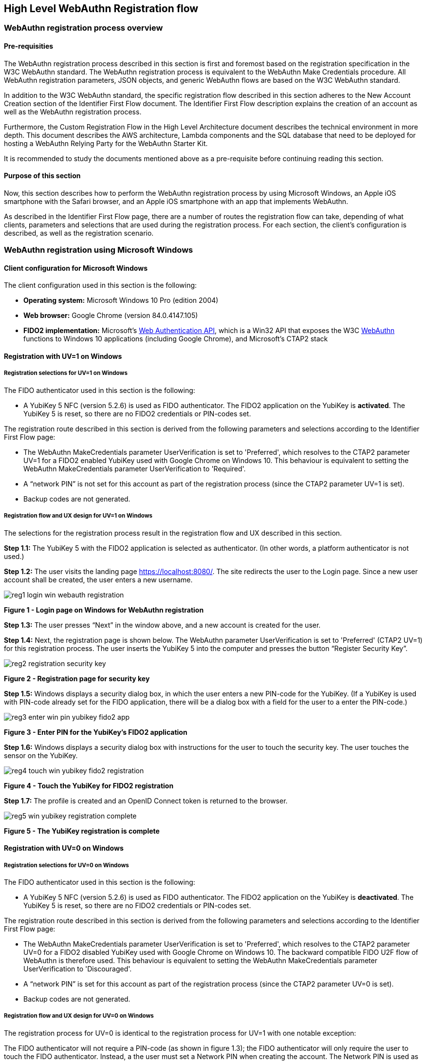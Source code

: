 == High Level WebAuthn Registration flow

=== WebAuthn registration process overview

==== Pre-requisities

The WebAuthn registration process described in this section is first and foremost based on the registration specification in the W3C WebAuthn standard. The WebAuthn registration process is equivalent to the WebAuthn Make Credentials procedure. All WebAuthn registration parameters, JSON objects, and generic WebAuthn flows are based on the W3C WebAuthn standard.

In addition to the W3C WebAuthn standard, the specific registration flow described in this section adheres to the New Account Creation section of the Identifier First Flow document. The Identifier First Flow description explains the creation of an account as well as the WebAuthn registration process.

Furthermore, the Custom Registration Flow in the High Level Architecture document describes the technical environment in more depth. This document describes the AWS architecture, Lambda components and the SQL database that need to be deployed for hosting a WebAuthn Relying Party for the WebAuthn Starter Kit.

It is recommended to study the documents mentioned above as a pre-requisite before continuing reading this section.

==== Purpose of this section

Now, this section describes how to perform the WebAuthn registration process by using Microsoft Windows, an Apple iOS smartphone with the Safari browser, and an Apple iOS smartphone with an app that implements WebAuthn.

As described in the Identifier First Flow page, there are a number of routes the registration flow can take, depending of what clients, parameters and selections that are used during the registration process. For each section, the client’s configuration is described, as well as the registration scenario.

=== WebAuthn registration using Microsoft Windows

==== Client configuration for Microsoft Windows

The client configuration used in this section is the following:

* *Operating system:* Microsoft Windows 10 Pro (edition 2004)

* *Web browser:* Google Chrome (version 84.0.4147.105)

* *FIDO2 implementation:* Microsoft’s
link:https://docs.microsoft.com/en-us/microsoft-edge/dev-guide/windows-integration/web-authentication[Web Authentication API], which is a Win32 API that exposes the W3C
link:https://www.w3.org/TR/webauthn/[WebAuthn] functions to Windows 10 applications (including Google Chrome), and Microsoft’s CTAP2 stack

==== Registration with UV=1 on Windows

===== Registration selections for UV=1 on Windows

The FIDO authenticator used in this section is the following:

* A YubiKey 5 NFC (version 5.2.6) is used as FIDO authenticator. The FIDO2 application on the YubiKey is *activated*. The YubiKey 5 is reset, so there are no FIDO2 credentials or PIN-codes set.

The registration route described in this section is derived from the following parameters and selections according to the Identifier First Flow page:

* The WebAuthn MakeCredentials parameter UserVerification is set to 'Preferred', which resolves to the CTAP2 parameter UV=1 for a FIDO2 enabled YubiKey used with Google Chrome on Windows 10. This behaviour is equivalent to setting the WebAuthn MakeCredentials parameter UserVerification to 'Required'.

* A “network PIN” is not set for this account as part of the registration process (since the CTAP2 parameter UV=1 is set).

* Backup codes are not generated.

===== Registration flow and UX design for UV=1 on Windows

The selections for the registration process result in the registration flow and UX described in this section.

*Step 1.1:* The YubiKey 5 with the FIDO2 application is selected as authenticator. (In other words, a platform authenticator is not used.)

*Step 1.2:* The user visits the landing page https://localhost:8080/. The site redirects the user to the Login page. Since a new user account shall be created, the user enters a new username.

image::reg1-login-win-webauth-registration.png[]
*Figure 1 - Login page on Windows for WebAuthn registration*

*Step 1.3:* The user presses “Next” in the window above, and a new account is created for the user.

*Step 1.4:* Next, the registration page is shown below. The WebAuthn parameter UserVerification is set to 'Preferred' (CTAP2 UV=1) for this registration process. The user inserts the YubiKey 5 into the computer and presses the button “Register Security Key”.

image::reg2-registration-security-key.png[]
*Figure 2 - Registration page for security key*

*Step 1.5:* Windows displays a security dialog box, in which the user enters a new PIN-code for the YubiKey. (If a YubiKey is used with PIN-code already set for the FIDO application, there will be a dialog box with a field for the user to a enter the PIN-code.)

image::reg3-enter-win-pin-yubikey-fido2-app.png[]
*Figure 3 - Enter PIN for the YubiKey’s FIDO2 application*

*Step 1.6:* Windows displays a security dialog box with instructions for the user to touch the security key. The user touches the sensor on the YubiKey.

image::reg4-touch-win-yubikey-fido2-registration.png[]
*Figure 4 - Touch the YubiKey for FIDO2 registration*

*Step 1.7:* The profile is created and an OpenID Connect token is returned to the browser.

image::reg5-win-yubikey-registration-complete.png[]
*Figure 5 - The YubiKey registration is complete*

==== Registration with UV=0 on Windows

===== Registration selections for UV=0 on Windows

The FIDO authenticator used in this section is the following:

* A YubiKey 5 NFC (version 5.2.6) is used as FIDO authenticator. The FIDO2 application on the YubiKey is *deactivated*. The YubiKey 5 is reset, so there are no FIDO2 credentials or PIN-codes set.

The registration route described in this section is derived from the following parameters and selections according to the Identifier First Flow page:

* The WebAuthn MakeCredentials parameter UserVerification is set to 'Preferred', which resolves to the CTAP2 parameter UV=0 for a FIDO2 disabled YubiKey used with Google Chrome on Windows 10. The backward compatible FIDO U2F flow of  WebAuthn is therefore used. This behaviour is equivalent to setting the WebAuthn MakeCredentials parameter UserVerification to 'Discouraged'.

* A “network PIN” is set for this account as part of the registration process (since the CTAP2 parameter UV=0 is set).

* Backup codes are not generated.

===== Registration flow and UX design for UV=0 on Windows

The registration process for UV=0 is identical to the registration process for UV=1 with one notable exception:

The FIDO authenticator will not require a PIN-code (as shown in figure 1.3); the FIDO authenticator will only require the user to touch the FIDO authenticator. Instead, a the user must set a Network PIN when creating the account. The Network PIN is used as first factor authentication to protect the account.

An example of how to set a Network PIN is shown in the screenshot below.

image::reg6-user-win-set-network-pin.png[]
*Figure 6 - The user sets a Network PIN*

=== WebAuthn registration using Apple MacOS

==== Client configuration for Apple MacOS

The client configuration used in this section is the following:

* *Operating system:* Apple MacOS Catalina 10.15.6

* *Web browser:* Google Chrome (version 84.0.4147.125)

* *FIDO2 implementation:* Google Chrome’s Web Authentication API, which is an API that exposes the W3C WebAuthn functions to MacOS applications (including Google Chrome), and Google’s CTAP2 stack

==== Registration with UV=1 on MacOS

===== Registration selections for UV=1 on MacOS

The FIDO authenticator used in this section is the following:

* A YubiKey 5 NFC (version 5.1.2) is used as FIDO authenticator. The FIDO2 application on the YubiKey is *activated*. The YubiKey 5 has a PIN-code set, but there are no FIDO2 credentials enrolled.

The registration route described in this section is derived from the following parameters and selections according to the Identifier First Flow page:

* The WebAuthn MakeCredentials parameter UserVerification is set to 'Preferred', which resolves to the CTAP2 parameter UV=1 for a FIDO2 enabled YubiKey with PIN used with Google Chrome on MacOS. This behaviour is equivalent to setting the WebAuthn MakeCredentials parameter UserVerification to 'Required'.

* A “network PIN” is not set for this account as part of the registration process (since the CTAP2 parameter UV=1 is set).

* Backup codes are not generated.

===== Registration flow and UX design for UV=1 on MacOS

The selections for the registration process result in the registration flow and UX described in this section.

*Step 2.1:* The YubiKey 5 with the FIDO2 application is selected as authenticator. (In other words, a platform authenticator is not used.)

*Step 2.2:* The user visits the landing page https://localhost:8080/. The site redirects the user to the Login page. Since a new user account shall be created, the user enters a new username.

image::reg7-login-mac-webauthn-registration.png[]
*Figure 7 - Login page on MacOS for WebAuthn registration*

*Step 2.3:* The user presses “Next” in the window above, and a new account is created for the user.

*Step 2.4:* Next, the registration page is shown below. The WebAuthn parameter UserVerification is set to 'Preferred' (CTAP2 UV=1) for this registration process. The user inserts the YubiKey 5 into the computer and presses the button “Register Security Key”.

image::reg8-registration-mac-security-key.png[]
*Figure 8 - Registration page for security key*

*Step 2.5:* Google Chrome displays a security dialog box, in which the user can select the authentication mechanism. The user selects “USB security key”.

image::reg9-select-mac-authentication-method.png[]
*Figure 9 - Select authentication mechanism*

*Step 2.6:* Google Chrome displays a security dialog box, which requests the user to insert the security key and touch it. The user inserts the YubiKey and presses the sensor.

image::reg10-insert-touch-mac-fido-authenticator.png[]
*Figure 10 - Insert the FIDO authenticator and touch it*

*Step 2.7:* Google Chrome displays a security dialog box, in which the user enters the PIN-code for the YubiKey.

image:reg11-enter-mac-pin-fido-authenticator.png[]
*Figure 11 - Enter the PIN for the FIDO authenticator*

*Step 2.8:* Google Chrome displays a security dialog box, which requests the user to touch the security key one more time. The user inserts the YubiKey and presses the sensor again.

image::reg12-touch-mac-fido-authenticator-again.png[]
*Figure 12 - Touch the FIDO authenticator one more time*

*Step 2.9:* The profile is created and an OpenID Connect token is returned to the browser.

image::reg13-mac-webauthn-registration-complete.png[]
*Figure 13 - The WebAuthn registration process is complete*

==== Registration with UV=0 on MacOS

===== Registration selections for UV=0 on MacOS

The FIDO authenticator used in this section is the following:

* A YubiKey 5 NFC (version 5.1.2) is used as FIDO authenticator. The FIDO2 application on the YubiKey is *deactivated*, which triggers the UV=0 behaviour on MacOS. Also a YubiKey with the FIDO2 application activated, but with no PIN-code set, will trigger the UV=0 flow on MacOS (which is a significant difference from Windows that will prompt the user for setting a PIN and activate the UV=1 process).

The registration route described in this section is derived from the following parameters and selections according to the Identifier First Flow page:

* The WebAuthn MakeCredentials parameter UserVerification is set to 'Preferred', which resolves to the CTAP2 parameter UV=0 for a FIDO2 disabled YubiKey used with Google Chrome on MacOS. The backward compatible FIDO U2F flow of WebAuthn is therefore used. This behaviour is equivalent to setting the WebAuthn MakeCredentials parameter UserVerification to 'Discouraged'.

* A “network PIN” is set for this account as part of the registration process (since the CTAP2 parameter UV=0 is set).

* Backup codes are not generated.

===== Registration flow and UX design for UV=0 on MacOS

The registration process for UV=0 is identical to the registration process for UV=1 with one notable exception:

The FIDO authenticator will not require a PIN-code (as shown in figure 11); the FIDO authenticator will only require the user to touch the FIDO authenticator. Instead, a the user must set a Network PIN when creating the account. The Network PIN is used as first factor authentication to protect the account.

An example of how to set a Network PIN is shown in the screenshot below.

image::reg14-user-mac-set-network-pin.png[]
*Figure 14 - The user sets a Network PIN*

=== WebAuthn registration using the Apple iOS Safari browser

==== Client configuration for Apple iOS with Safari

The client configuration used in this section is the following:

* *Operating system:* Apple iPhone iOS 14 developer beta 6

* *Web browser:* Apple iPhone Safari 14 developer beta 6

* *FIDO2 implementation:* Apple iPhone iOS 14 developer beta 6, which is an API that exposes the
link:https://www.w3.org/TR/webauthn/[W3C WebAuthn] functions to iOS applications (including Safari)

==== Registration with UV=1 on Apple iOS with Safari

===== Registration selections for UV=1 on Apple iOS with Safari

The FIDO authenticators used in this section is the following:

* A YubiKey 5Ci (version 5.2.7) is used as FIDO authenticator, which is plugged into the iPhone’s lightning port. The FIDO2 application on the YubiKey is *activated*. The YubiKey 5Ci has a PIN-code set, but there are no FIDO2 credentials enrolled.

* A YubiKey 5 NFC (version 5.2.6) is also used as FIDO authenticator, which is tapped to the iPhone’s NFC receiver. The FIDO2 application on the YubiKey is *activated*. The YubiKey 5 has a PIN-code set, but there are no FIDO2 credentials enrolled. The Yubico OTP application over NFC is deactivated, to avoid the NFC tag pop-up window.

The WebAuthn registration results are identical when using both YubiKeys.

The registration route described in this section is derived from the following parameters and selections according to the Identifier First Flow page:

* The WebAuthn MakeCredentials parameter UserVerification is set to 'Preferred', which resolves to the CTAP2 parameter UV=1 for a FIDO2 enabled YubiKey with PIN used with Safari on Apple iOS. This behaviour is equivalent to setting the WebAuthn MakeCredential parameter UserVerification to 'Required'.

* A “network PIN” is not set for this account as part of the registration process (since the CTAP2 parameter UV=1 is set).

* Backup codes are not generated.

===== Registration flow and UX design for UV=1 on Apple iOS with Safari

The selections for the registration process result in the registration flow and UX described in this section.

*Step 3.1:* The YubiKey with the FIDO2 application is selected as authenticator. (In other words, a platform authenticator is not used.)

*Step 3.2:*  The user visits the landing page https://dev.d3sohe8raj3jl8.amplifyapp.com. The site redirects the user to the Login page. Since a new user account shall be created, the user enters a new username.

image::reg15-login-ios-webauthn-registration.png[]
*Figure 15 - Login page on MacOS for WebAuthn registration*

*Step 3.3:* The user presses “Next” in the window above, and a new account is created for the user.

*Step 3.4:* Next, the registration page is shown below. The WebAuthn parameter UserVerification is set to 'Preferred' (CTAP2 UV=1) for this registration process. The user inserts the YubiKey 5Ci into the iPhone or taps the YubiKey 5 NFC and presses the button “Register Security Key”.

image::reg16-ios-registration-security-key.png[]
*Figure 16 - Registration page for security key*

*Step 3.5:* Safari displays a security dialog box, in which the user can select the authentication mechanism. The user selects “USB security key”.

image::reg17-select-ios-authentication-method.png[]
*Figure 17 - Select authentication mechanism*

*Step 3.6:* Safari displays a security dialog box, which requests the user to insert the security key and touch it. The user inserts the YubiKey 5Ci and presses the sensor or taps the YubiKey 5 NFC.

image::reg18-insert-touch-ios-fido-authenticator.png[]
*Figure 18 - Insert the FIDO authenticator and touch it*

*Step 3.7:* Safari displays a security dialog box, in which the user enters the PIN-code for the YubiKey.

image::reg19-enter-ios-pin-fido-authenticator.png[]
*Figure 19 - Enter the PIN for the FIDO authenticator*

*Step 3.8:* Safari displays a security dialog box, which requests the user to touch the security key one more time. The user inserts the YubiKey and presses the sensor again.

image::reg20-touch-ios-fido-authenticator-again.png[]
*Figure 20 - Touch the FIDO authenticator one more time*

*Step 3.9:* The profile is created and an OpenID Connect token is returned to the browser.

image::reg21-ios-webauthn-registration-complete.png[]
*Figure 21 - The WebAuthn registration process is complete*

==== Registration with UV=0 on Apple iOS with Safari

===== Registration selections for UV=0 on Apple iOS with Safari

The FIDO authenticators used in this section are the following:

* A YubiKey 5Ci (version 5.2.7) is used as FIDO authenticator, which is plugged into the iPhone’s lightning port. The FIDO2 application on the YubiKey is *deactivated*, which triggers the UV=0 behaviour on Apple iOS. Also a YubiKey with the FIDO2 application activated, but with no PIN-code set, will trigger the UV=0 flow on Apple iOS (which is a significant difference from Windows that will prompt the user for setting a PIN and activate the UV=1 process).

* A YubiKey 5 NFC (version 5.2.6) is also used as FIDO authenticator, which is tapped to the iPhone’s NFC receiver. The FIDO2 application on the YubiKey is *deactivated*, which triggers the UV=0 behaviour on Apple iOS. Also a YubiKey with the FIDO2 application activated, but with no PIN-code set, will trigger the UV=0 flow on Apple iOS (which is a significant difference from Windows that will prompt the user for setting a PIN and activate the UV=1 process). The Yubico OTP application over NFC is deactivated, to avoid the NFC tag pop-up window.

The registration route described in this section is derived from the following parameters and selections according to the Identifier First Flow page:

* The WebAuthn MakeCredentials parameter UserVerification is set to 'Preferred', which resolves to the CTAP2 parameter UV=0 for a FIDO2 disabled YubiKey used with Safari on Apple iOS. The backward compatible FIDO U2F flow of WebAuthn is therefore used. This behaviour is equivalent to setting the WebAuthn MakeCredentials parameter UserVerification to 'Discouraged'.

* A “network PIN” is set for this account as part of the registration process (since the CTAP2 parameter UV=0 is set).

* Backup codes are not generated.

===== Registration flow and UX design for UV=0 on Apple iOS with Safari

The registration process for UV=0 is identical to the registration process for UV=1 with one notable exception:

The FIDO authenticator will not require a PIN-code (as shown in figure 19); the FIDO authenticator will only require the user to touch the FIDO authenticator. Instead, the user must set a Network PIN when creating the account. The Network PIN is used as first factor authentication to protect the account.

An example of how to set a Network PIN is shown in the screenshot below.

image::reg22-user-ios-set-network-pin.png[]
*Figure 22 - The user sets a Network PIN*

=== WebAuthn registration using an Apple iOS app

##Notes for this section:##

##Describe the WebAuthn registration process by using Apple iOS and the app as client, in conjunction with an account in the AWS demo application.##

##Describe the UV=0 scenario.##

##Describe how to add a FIDO authenticator for an existing AWS account.##

##Do not describe how to generate the backup codes.##

##Describe Apple iOS 14 (beta) with Yubico iOS SDK, which supports PIN-codes and resident credentials.##

##Take screenshots of the WebAuthn registration process, by using the Apple iOS app, with the AWS Relying Party as the end-point##

